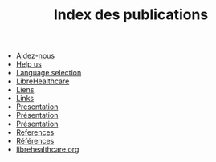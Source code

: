 #+TITLE: Index des publications

   + [[file:help-us.fr.org][Aidez-nous]]
   + [[file:help-us.en.org][Help us]]
   + [[file:index.org][Language selection]]
   + [[file:librehealthcare.en.org][LibreHealthcare]]
   + [[file:links.fr.org][Liens]]
   + [[file:links.en.org][Links]]
   + [[file:index.en.org][Presentation]]
   + [[file:librehealthcare.fr.org][Présentation]]
   + [[file:index.fr.org][Présentation]]
   + [[file:references.en.org][References]]
   + [[file:references.fr.org][Références]]
   + [[file:brouillon.org][librehealthcare.org]]
